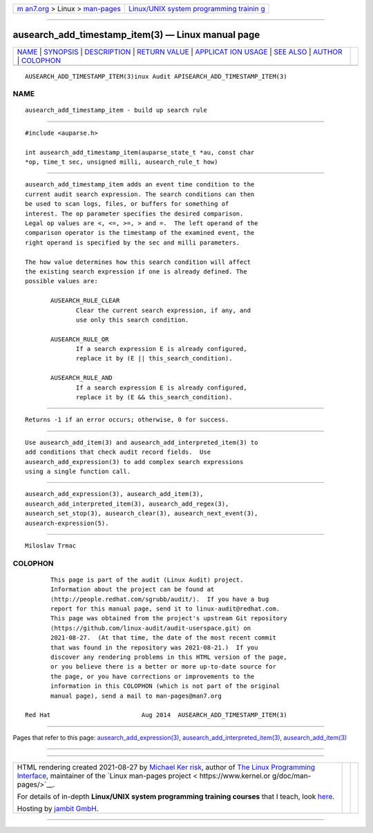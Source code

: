 .. container:: page-top

.. container:: nav-bar

   +----------------------------------+----------------------------------+
   | `m                               | `Linux/UNIX system programming   |
   | an7.org <../../../index.html>`__ | trainin                          |
   | > Linux >                        | g <http://man7.org/training/>`__ |
   | `man-pages <../index.html>`__    |                                  |
   +----------------------------------+----------------------------------+

--------------

ausearch_add_timestamp_item(3) — Linux manual page
==================================================

+-----------------------------------+-----------------------------------+
| `NAME <#NAME>`__ \|               |                                   |
| `SYNOPSIS <#SYNOPSIS>`__ \|       |                                   |
| `DESCRIPTION <#DESCRIPTION>`__ \| |                                   |
| `RETURN VALUE <#RETURN_VALUE>`__  |                                   |
| \|                                |                                   |
| `APPLICAT                         |                                   |
| ION USAGE <#APPLICATION_USAGE>`__ |                                   |
| \| `SEE ALSO <#SEE_ALSO>`__ \|    |                                   |
| `AUTHOR <#AUTHOR>`__ \|           |                                   |
| `COLOPHON <#COLOPHON>`__          |                                   |
+-----------------------------------+-----------------------------------+
| .. container:: man-search-box     |                                   |
+-----------------------------------+-----------------------------------+

::

   AUSEARCH_ADD_TIMESTAMP_ITEM(3)inux Audit APISEARCH_ADD_TIMESTAMP_ITEM(3)

NAME
-------------------------------------------------

::

          ausearch_add_timestamp_item - build up search rule


---------------------------------------------------------

::

          #include <auparse.h>

          int ausearch_add_timestamp_item(auparse_state_t *au, const char
          *op, time_t sec, unsigned milli, ausearch_rule_t how)


---------------------------------------------------------------

::

          ausearch_add_timestamp_item adds an event time condition to the
          current audit search expression. The search conditions can then
          be used to scan logs, files, or buffers for something of
          interest. The op parameter specifies the desired comparison.
          Legal op values are <, <=, >=, > and =.  The left operand of the
          comparison operator is the timestamp of the examined event, the
          right operand is specified by the sec and milli parameters.

          The how value determines how this search condition will affect
          the existing search expression if one is already defined. The
          possible values are:

                 AUSEARCH_RULE_CLEAR
                        Clear the current search expression, if any, and
                        use only this search condition.

                 AUSEARCH_RULE_OR
                        If a search expression E is already configured,
                        replace it by (E || this_search_condition).

                 AUSEARCH_RULE_AND
                        If a search expression E is already configured,
                        replace it by (E && this_search_condition).


-----------------------------------------------------------------

::

          Returns -1 if an error occurs; otherwise, 0 for success.


---------------------------------------------------------------------------

::

          Use ausearch_add_item(3) and ausearch_add_interpreted_item(3) to
          add conditions that check audit record fields.  Use
          ausearch_add_expression(3) to add complex search expressions
          using a single function call.


---------------------------------------------------------

::

          ausearch_add_expression(3), ausearch_add_item(3),
          ausearch_add_interpreted_item(3), ausearch_add_regex(3),
          ausearch_set_stop(3), ausearch_clear(3), ausearch_next_event(3),
          ausearch-expression(5).


-----------------------------------------------------

::

          Miloslav Trmac

COLOPHON
---------------------------------------------------------

::

          This page is part of the audit (Linux Audit) project.
          Information about the project can be found at 
          ⟨http://people.redhat.com/sgrubb/audit/⟩.  If you have a bug
          report for this manual page, send it to linux-audit@redhat.com.
          This page was obtained from the project's upstream Git repository
          ⟨https://github.com/linux-audit/audit-userspace.git⟩ on
          2021-08-27.  (At that time, the date of the most recent commit
          that was found in the repository was 2021-08-21.)  If you
          discover any rendering problems in this HTML version of the page,
          or you believe there is a better or more up-to-date source for
          the page, or you have corrections or improvements to the
          information in this COLOPHON (which is not part of the original
          manual page), send a mail to man-pages@man7.org

   Red Hat                         Aug 2014  AUSEARCH_ADD_TIMESTAMP_ITEM(3)

--------------

Pages that refer to this page:
`ausearch_add_expression(3) <../man3/ausearch_add_expression.3.html>`__, 
`ausearch_add_interpreted_item(3) <../man3/ausearch_add_interpreted_item.3.html>`__, 
`ausearch_add_item(3) <../man3/ausearch_add_item.3.html>`__

--------------

--------------

.. container:: footer

   +-----------------------+-----------------------+-----------------------+
   | HTML rendering        |                       | |Cover of TLPI|       |
   | created 2021-08-27 by |                       |                       |
   | `Michael              |                       |                       |
   | Ker                   |                       |                       |
   | risk <https://man7.or |                       |                       |
   | g/mtk/index.html>`__, |                       |                       |
   | author of `The Linux  |                       |                       |
   | Programming           |                       |                       |
   | Interface <https:     |                       |                       |
   | //man7.org/tlpi/>`__, |                       |                       |
   | maintainer of the     |                       |                       |
   | `Linux man-pages      |                       |                       |
   | project <             |                       |                       |
   | https://www.kernel.or |                       |                       |
   | g/doc/man-pages/>`__. |                       |                       |
   |                       |                       |                       |
   | For details of        |                       |                       |
   | in-depth **Linux/UNIX |                       |                       |
   | system programming    |                       |                       |
   | training courses**    |                       |                       |
   | that I teach, look    |                       |                       |
   | `here <https://ma     |                       |                       |
   | n7.org/training/>`__. |                       |                       |
   |                       |                       |                       |
   | Hosting by `jambit    |                       |                       |
   | GmbH                  |                       |                       |
   | <https://www.jambit.c |                       |                       |
   | om/index_en.html>`__. |                       |                       |
   +-----------------------+-----------------------+-----------------------+

--------------

.. container:: statcounter

   |Web Analytics Made Easy - StatCounter|

.. |Cover of TLPI| image:: https://man7.org/tlpi/cover/TLPI-front-cover-vsmall.png
   :target: https://man7.org/tlpi/
.. |Web Analytics Made Easy - StatCounter| image:: https://c.statcounter.com/7422636/0/9b6714ff/1/
   :class: statcounter
   :target: https://statcounter.com/
